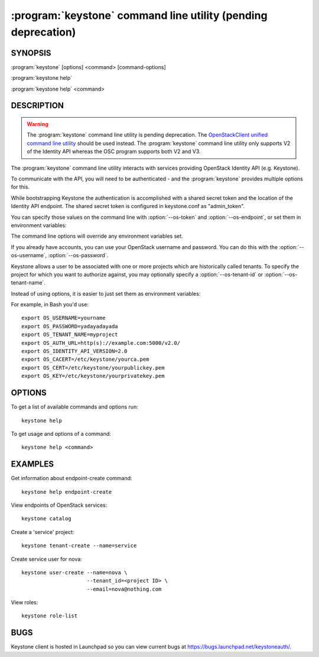 ==============================================================
:program:`keystone` command line utility (pending deprecation)
==============================================================

.. program:: keystone
.. highlight:: bash

SYNOPSIS
========

:program:`keystone` [options] <command> [command-options]

:program:`keystone help`

:program:`keystone help` <command>


DESCRIPTION
===========

.. WARNING::

    The :program:`keystone` command line utility is pending deprecation. The
    `OpenStackClient unified command line utility
    <http://docs.openstack.org/developer/python-openstackclient/>`_ should be
    used instead. The :program:`keystone` command line utility only supports V2
    of the Identity API whereas the OSC program supports both V2 and V3.

The :program:`keystone` command line utility interacts with services providing
OpenStack Identity API (e.g. Keystone).

To communicate with the API, you will need to be authenticated - and the
:program:`keystone` provides multiple options for this.

While bootstrapping Keystone the authentication is accomplished with a
shared secret token and the location of the Identity API endpoint. The
shared secret token is configured in keystone.conf as "admin_token".

You can specify those values on the command line with :option:`--os-token`
and :option:`--os-endpoint`, or set them in environment variables:

.. envvar:: OS_SERVICE_TOKEN

    Your Keystone administrative token

.. envvar:: OS_SERVICE_ENDPOINT

    Your Identity API endpoint

The command line options will override any environment variables set.

If you already have accounts, you can use your OpenStack username and
password. You can do this with the :option:`--os-username`,
:option:`--os-password`.

Keystone allows a user to be associated with one or more projects which are
historically called tenants.  To specify the project for which you want to
authorize against, you may optionally specify a :option:`--os-tenant-id` or
:option:`--os-tenant-name`.

Instead of using options, it is easier to just set them as environment
variables:

.. envvar:: OS_USERNAME

    Your Keystone username.

.. envvar:: OS_PASSWORD

    Your Keystone password.

.. envvar:: OS_TENANT_NAME

    Name of Keystone project.

.. envvar:: OS_TENANT_ID

    ID of Keystone Tenant.

.. envvar:: OS_AUTH_URL

    The OpenStack API server URL.

.. envvar:: OS_IDENTITY_API_VERSION

    The OpenStack Identity API version.

.. envvar:: OS_CACERT

    The location for the CA truststore (PEM formatted) for this client.

.. envvar:: OS_CERT

    The location for the keystore (PEM formatted) containing the public
    key of this client.  This keystore can also optionally contain the
    private key of this client.

.. envvar:: OS_KEY

    The location for the keystore (PEM formatted) containing the private
    key of this client.  This value can be empty if the private key is
    included in the OS_CERT file.

For example, in Bash you'd use::

    export OS_USERNAME=yourname
    export OS_PASSWORD=yadayadayada
    export OS_TENANT_NAME=myproject
    export OS_AUTH_URL=http(s)://example.com:5000/v2.0/
    export OS_IDENTITY_API_VERSION=2.0
    export OS_CACERT=/etc/keystone/yourca.pem
    export OS_CERT=/etc/keystone/yourpublickey.pem
    export OS_KEY=/etc/keystone/yourprivatekey.pem


OPTIONS
=======

To get a list of available commands and options run::

    keystone help

To get usage and options of a command::

    keystone help <command>


EXAMPLES
========

Get information about endpoint-create command::

    keystone help endpoint-create

View endpoints of OpenStack services::

    keystone catalog

Create a 'service' project::

    keystone tenant-create --name=service

Create service user for nova::

    keystone user-create --name=nova \
                         --tenant_id=<project ID> \
                         --email=nova@nothing.com

View roles::

    keystone role-list


BUGS
====

Keystone client is hosted in Launchpad so you can view current bugs at
https://bugs.launchpad.net/keystoneauth/.
